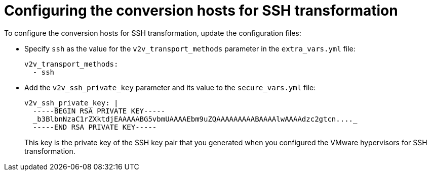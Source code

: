// Module included in the following assemblies:
//
// IMS_1.1/master.adoc
[id='Configuring_the_conversion_hosts_for_ssh_transformation_{context}']
= Configuring the conversion hosts for SSH transformation

To configure the conversion hosts for SSH transformation, update the configuration files:

* Specify `ssh` as the value for the `v2v_transport_methods` parameter in the `extra_vars.yml` file:
+
[source,yaml]
----
v2v_transport_methods:
  - ssh
----

* Add the `v2v_ssh_private_key` parameter and its value to the `secure_vars.yml` file:
+
[source,yaml]
----
v2v_ssh_private_key: |
  -----BEGIN RSA PRIVATE KEY-----
  _b3BlbnNzaC1rZXktdjEAAAAABG5vbmUAAAAEbm9uZQAAAAAAAAABAAAAlwAAAAdzc2gtcn...._
  -----END RSA PRIVATE KEY-----
----
+
This key is the private key of the SSH key pair that you generated when you configured the VMware hypervisors for SSH transformation.

